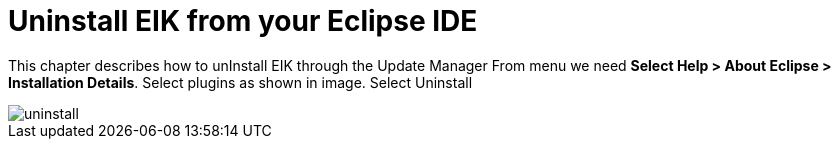 = Uninstall EIK from your Eclipse IDE

This chapter describes how to unInstall EIK through the Update Manager 
From menu we need *Select Help > About Eclipse > Installation Details*. Select plugins as shown in image.
Select Uninstall

image::/images/uninstall.png[]




 



